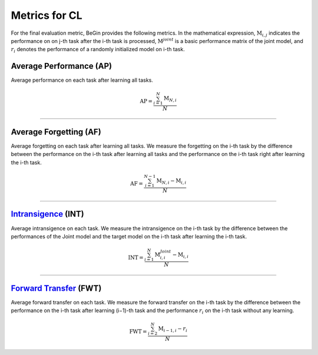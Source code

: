 Metrics for CL
==================

For the final evaluation metric, BeGin provides the following metrics.
In the mathematical expression, :math:`\mathrm{M}_{i,j}` indicates the performance on on j-th task after the i-th task is processed,
:math:`\mathrm{M}^{joint}` is a basic performance matrix of the joint model,
and :math:`r_i` denotes the performance of a randomly initialized model on i-th task.

Average Performance (AP)
--------------------------------

Average performance on each task after learning all tasks.

.. math:: \mathrm{AP}=\frac{\sum_{i=1}^{N}\mathrm{M}_{N,i}}{N}


--------------------


Average Forgetting (AF)
--------------------------------

Average forgetting on each task after learning all tasks.
We measure the forgetting on the i-th task by the difference between the performance on the i-th task after learning all tasks
and the performance on the i-th task right after learning the i-th task.

.. math:: \mathrm{AF}=\frac{\sum_{i=1}^{N-1}\mathrm{M}_{N,i}-\mathrm{M}_{i,i}}{N}


--------------------


`Intransigence <https://openaccess.thecvf.com/content_ECCV_2018/papers/Arslan_Chaudhry__Riemannian_Walk_ECCV_2018_paper.pdf>`_ (INT)
--------------------------------------------------------------------------------------------------------------------------------------

Average intransigence on each task. We measure the intransigence on the i-th task
by the difference between the performances of the Joint model and the target model on the i-th task after learning the i-th task.

.. math:: \mathrm{INT}=\frac{\sum_{i=1}^{N}\mathrm{M}^{Joint}_{i,i}-\mathrm{M}_{i,i}}{N}

--------------------


`Forward Transfer <https://arxiv.org/pdf/1706.08840.pdf>`_ (FWT)
-------------------------------------------------------------------

Average forward transfer on each task.
We measure the forward transfer on the i-th task by the difference between the performance on the i-th task
after learning (i−1)-th task and the performance :math:`r_i` on the i-th task without any learning.

.. math:: \mathrm{FWT}=\frac{\sum_{i=2}^{N}\mathrm{M}_{i-1,i}-r_{i}}{N}


